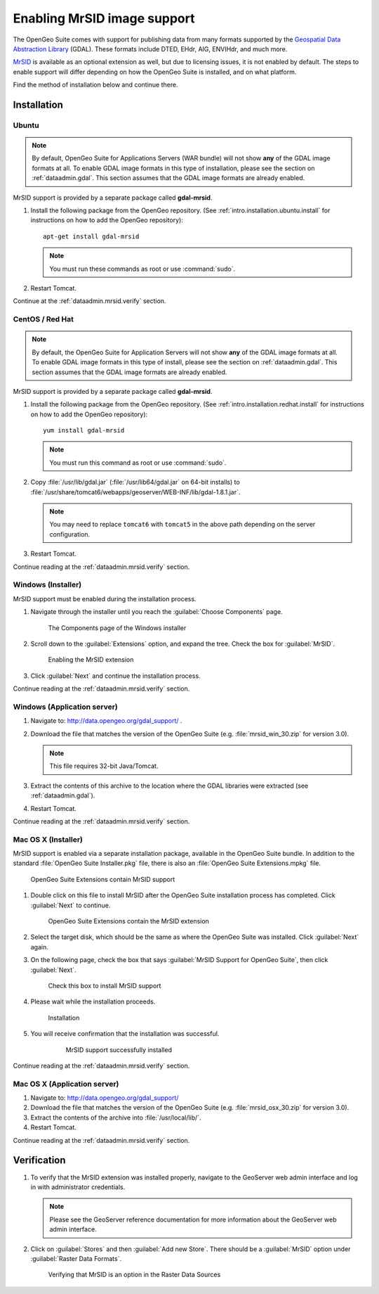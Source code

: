 .. _dataadmin.mrsid:

Enabling MrSID image support
============================

The OpenGeo Suite comes with support for publishing data from many formats supported by the `Geospatial Data Abstraction Library <http://gdal.org>`_ (GDAL). These formats include DTED, EHdr, AIG, ENVIHdr, and much more.

`MrSID <http://www.gdal.org/frmt_mrsid.html>`_ is available as an optional extension as well, but due to licensing issues, it is not enabled by default. The steps to enable support will differ depending on how the OpenGeo Suite is installed, and on what platform.

Find the method of installation below and continue there.


Installation
------------

Ubuntu
~~~~~~

.. note:: By default, OpenGeo Suite for Applications Servers (WAR bundle) will not show **any** of the GDAL image formats at all. To enable GDAL image formats in this type of installation, please see the section on :ref:`dataadmin.gdal`. This section assumes that the GDAL image formats are already enabled.

MrSID support is provided by a separate package called **gdal-mrsid**.

#. Install the following package from the OpenGeo repository. (See :ref:`intro.installation.ubuntu.install` for instructions on how to add the OpenGeo repository)::

      apt-get install gdal-mrsid

   .. note::  You must run these commands as root or use :command:`sudo`.

#. Restart Tomcat.

Continue at the :ref:`dataadmin.mrsid.verify` section.

CentOS / Red Hat
~~~~~~~~~~~~~~~~

.. note:: By default, the OpenGeo Suite for Application Servers will not show **any** of the GDAL image formats at all. To enable GDAL image formats in this type of install, please see the section on :ref:`dataadmin.gdal`. This section assumes that the GDAL image formats are already enabled.

MrSID support is provided by a separate package called **gdal-mrsid**.

#. Install the following package from the OpenGeo repository. (See :ref:`intro.installation.redhat.install` for instructions on how to add the OpenGeo repository)::

      yum install gdal-mrsid

   .. note::  You must run this command as root or use :command:`sudo`.

#. Copy :file:`/usr/lib/gdal.jar` (:file:`/usr/lib64/gdal.jar` on 64-bit installs) to :file:`/usr/share/tomcat6/webapps/geoserver/WEB-INF/lib/gdal-1.8.1.jar`.

   .. note:: You may need to replace ``tomcat6`` with ``tomcat5`` in the above path depending on the server configuration.

#. Restart Tomcat.

Continue reading at the :ref:`dataadmin.mrsid.verify` section.

Windows (Installer)
~~~~~~~~~~~~~~~~~~~

MrSID support must be enabled during the installation process.

#. Navigate through the installer until you reach the :guilabel:`Choose Components` page.

   .. figure:: img/mrsid_win_components.png
      
      The Components page of the Windows installer

#. Scroll down to the :guilabel:`Extensions` option, and expand the tree. Check the box for :guilabel:`MrSID`.

   .. figure:: img/mrsid_win_checked.png
      
      Enabling the MrSID extension

#. Click :guilabel:`Next` and continue the installation process. 

Continue reading at the :ref:`dataadmin.mrsid.verify` section.


Windows (Application server)
~~~~~~~~~~~~~~~~~~~~~~~~~~~~

#. Navigate to:  http://data.opengeo.org/gdal_support/ .

#. Download the file that matches the version of the OpenGeo Suite (e.g. :file:`mrsid_win_30.zip` for version 3.0).

   .. note:: This file requires 32-bit Java/Tomcat.

#. Extract the contents of this archive to the location where the GDAL libraries were extracted (see :ref:`dataadmin.gdal`).

#. Restart Tomcat.

Continue reading at the :ref:`dataadmin.mrsid.verify` section.


Mac OS X (Installer)
~~~~~~~~~~~~~~~~~~~~

MrSID support is enabled via a separate installation package, available in the OpenGeo Suite bundle. In addition to the standard :file:`OpenGeo Suite Installer.pkg` file, there is also an :file:`OpenGeo Suite Extensions.mpkg` file.

.. figure:: img/mrsid_mac_ext.png
      
   OpenGeo Suite Extensions contain MrSID support

#. Double click on this file to install MrSID after the OpenGeo Suite installation process has completed. Click :guilabel:`Next` to continue.

   .. figure:: img/mrsid_mac_welcome.png
      
      OpenGeo Suite Extensions contain the MrSID extension

#. Select the target disk, which should be the same as where the OpenGeo Suite was installed. Click  :guilabel:`Next` again.

#. On the following page, check the box that says :guilabel:`MrSID Support for OpenGeo Suite`, then click :guilabel:`Next`.

   .. figure:: img/mrsid_mac_components.png
      
      Check this box to install MrSID support

#. Please wait while the installation proceeds.

   .. figure:: img/mrsid_mac_progress.png
      
      Installation

#. You will receive confirmation that the installation was successful. 

    .. figure:: img/mrsid_mac_success.png

       MrSID support successfully installed

Continue reading at the :ref:`dataadmin.mrsid.verify` section.


Mac OS X (Application server)
~~~~~~~~~~~~~~~~~~~~~~~~~~~~~

#. Navigate to:  http://data.opengeo.org/gdal_support/

#. Download the file that matches the version of the OpenGeo Suite (e.g. :file:`mrsid_osx_30.zip` for version 3.0).

#. Extract the contents of the archive into :file:`/usr/local/lib/`.

#. Restart Tomcat.

Continue reading at the :ref:`dataadmin.mrsid.verify` section.


.. _dataadmin.mrsid.verify:

Verification
------------

#. To verify that the MrSID extension was installed properly, navigate to the GeoServer web admin interface and log in with administrator credentials.

   .. note:: Please see the GeoServer reference documentation for more information about the GeoServer web admin interface.
   
#. Click on :guilabel:`Stores` and then :guilabel:`Add new Store`. There should be a :guilabel:`MrSID` option under :guilabel:`Raster Data Formats`.

   .. figure:: img/mrsid_verify.png
      
      Verifying that MrSID is an option in the Raster Data Sources

